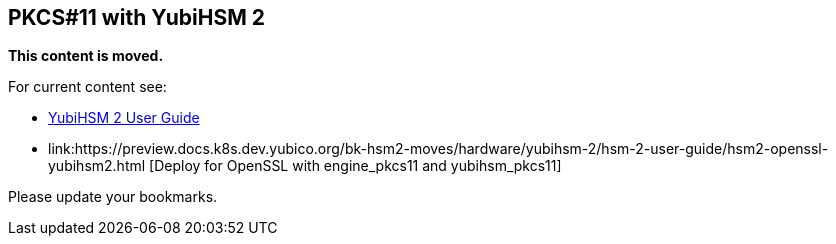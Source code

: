 == PKCS#11 with YubiHSM 2

**This content is moved.**

For current content see: 

- link:https://docs.yubico.com/hardware/yubihsm-2/hsm-2-user-guide/index.html[YubiHSM 2 User Guide]

- link:https://preview.docs.k8s.dev.yubico.org/bk-hsm2-moves/hardware/yubihsm-2/hsm-2-user-guide/hsm2-openssl-yubihsm2.html [Deploy for OpenSSL with engine_pkcs11 and yubihsm_pkcs11]

Please update your bookmarks.